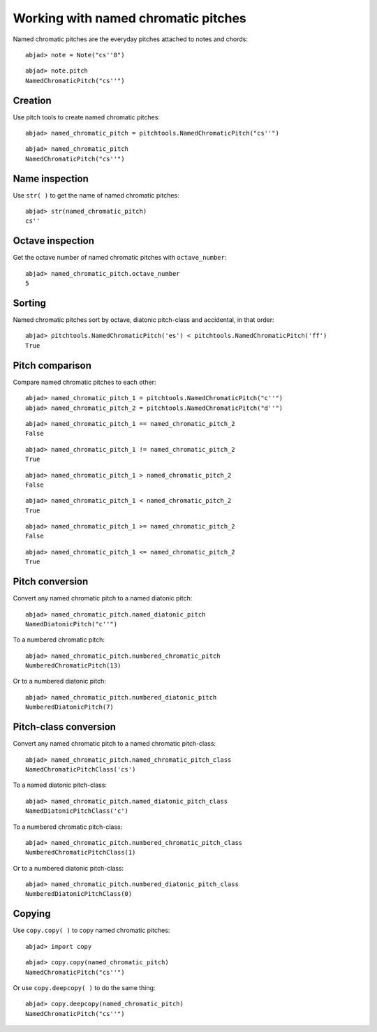 Working with named chromatic pitches
====================================

Named chromatic pitches are the everyday pitches attached to notes and chords:

::

	abjad> note = Note("cs''8")


::

	abjad> note.pitch
	NamedChromaticPitch("cs''")


Creation
--------

Use pitch tools to create named chromatic pitches:

::

	abjad> named_chromatic_pitch = pitchtools.NamedChromaticPitch("cs''")


::

	abjad> named_chromatic_pitch
	NamedChromaticPitch("cs''")


Name inspection
---------------

Use ``str( )`` to get the name of named chromatic pitches:

::

	abjad> str(named_chromatic_pitch)
	cs''


Octave inspection
-----------------

Get the octave number of named chromatic pitches with ``octave_number``:

::

	abjad> named_chromatic_pitch.octave_number
	5


Sorting
-------

Named chromatic pitches sort by octave, diatonic pitch-class and accidental,
in that order:

::

	abjad> pitchtools.NamedChromaticPitch('es') < pitchtools.NamedChromaticPitch('ff')
	True


Pitch comparison
----------------

Compare named chromatic pitches to each other:

::

	abjad> named_chromatic_pitch_1 = pitchtools.NamedChromaticPitch("c''")
	abjad> named_chromatic_pitch_2 = pitchtools.NamedChromaticPitch("d''")


::

	abjad> named_chromatic_pitch_1 == named_chromatic_pitch_2
	False


::

	abjad> named_chromatic_pitch_1 != named_chromatic_pitch_2
	True


::

	abjad> named_chromatic_pitch_1 > named_chromatic_pitch_2
	False


::

	abjad> named_chromatic_pitch_1 < named_chromatic_pitch_2
	True


::

	abjad> named_chromatic_pitch_1 >= named_chromatic_pitch_2
	False


::

	abjad> named_chromatic_pitch_1 <= named_chromatic_pitch_2
	True


Pitch conversion
----------------

Convert any named chromatic pitch to a named diatonic pitch:

::

	abjad> named_chromatic_pitch.named_diatonic_pitch
	NamedDiatonicPitch("c''")


To a numbered chromatic pitch:

::

	abjad> named_chromatic_pitch.numbered_chromatic_pitch
	NumberedChromaticPitch(13)


Or to a numbered diatonic pitch:

::

	abjad> named_chromatic_pitch.numbered_diatonic_pitch
	NumberedDiatonicPitch(7)


Pitch-class conversion
----------------------

Convert any named chromatic pitch to a named chromatic pitch-class:

::

	abjad> named_chromatic_pitch.named_chromatic_pitch_class
	NamedChromaticPitchClass('cs')


To a named diatonic pitch-class:

::

	abjad> named_chromatic_pitch.named_diatonic_pitch_class
	NamedDiatonicPitchClass('c')


To a numbered chromatic pitch-class:

::

	abjad> named_chromatic_pitch.numbered_chromatic_pitch_class
	NumberedChromaticPitchClass(1)


Or to a numbered diatonic pitch-class:

::

	abjad> named_chromatic_pitch.numbered_diatonic_pitch_class
	NumberedDiatonicPitchClass(0)


Copying
-------

Use ``copy.copy( )`` to copy named chromatic pitches:

::

	abjad> import copy


::

	abjad> copy.copy(named_chromatic_pitch)
	NamedChromaticPitch("cs''")


Or use ``copy.deepcopy( )`` to do the same thing:

::

	abjad> copy.deepcopy(named_chromatic_pitch)
	NamedChromaticPitch("cs''")

